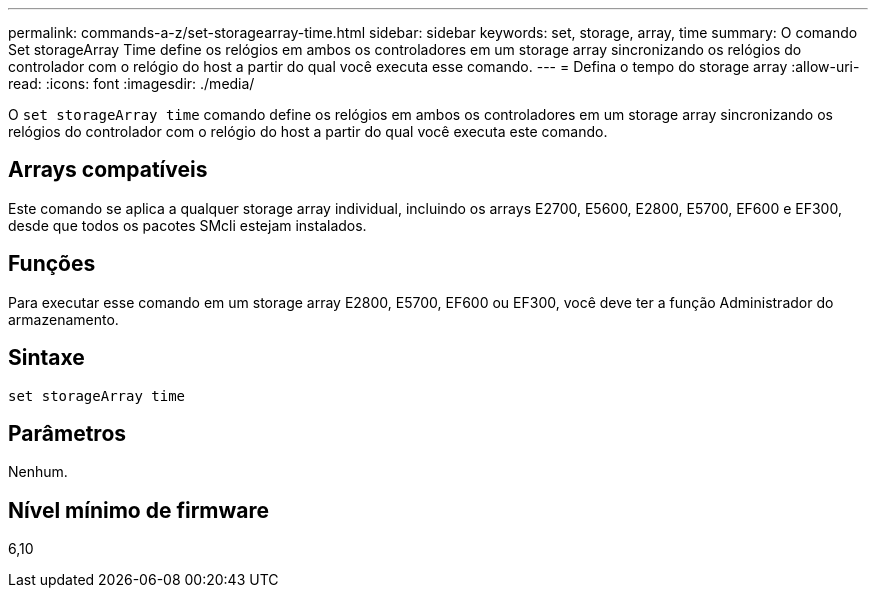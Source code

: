 ---
permalink: commands-a-z/set-storagearray-time.html 
sidebar: sidebar 
keywords: set, storage, array, time 
summary: O comando Set storageArray Time define os relógios em ambos os controladores em um storage array sincronizando os relógios do controlador com o relógio do host a partir do qual você executa esse comando. 
---
= Defina o tempo do storage array
:allow-uri-read: 
:icons: font
:imagesdir: ./media/


[role="lead"]
O `set storageArray time` comando define os relógios em ambos os controladores em um storage array sincronizando os relógios do controlador com o relógio do host a partir do qual você executa este comando.



== Arrays compatíveis

Este comando se aplica a qualquer storage array individual, incluindo os arrays E2700, E5600, E2800, E5700, EF600 e EF300, desde que todos os pacotes SMcli estejam instalados.



== Funções

Para executar esse comando em um storage array E2800, E5700, EF600 ou EF300, você deve ter a função Administrador do armazenamento.



== Sintaxe

[listing]
----
set storageArray time
----


== Parâmetros

Nenhum.



== Nível mínimo de firmware

6,10
